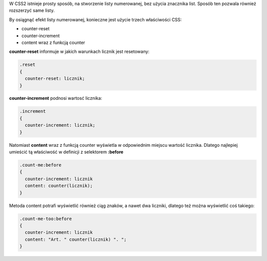 .. title: Numerowanie elementów DOM przy pomocy CSS
.. slug: numerowanie-elementow-dom-przy-pomocy-css
.. date: 2012/09/06 22:09:52
.. tags: css
.. link:
.. description: W CSS2 istnieje prosty sposób, na stworzenie listy numerowanej, bez użycia znacznika list. Sposób ten pozwala również rozszerzyć same listy.

W CSS2 istnieje prosty sposób, na stworzenie listy numerowanej, bez
użycia znacznika list. Sposób ten pozwala również rozszerzyć same listy.

.. TEASER_END

By osiągnąć efekt listy numerowanej, konieczne jest użycie trzech
właściwości CSS:

-  counter-reset
-  counter-increment
-  content wraz z funkcją counter

**counter-reset** informuje w jakich warunkach licznik jest resetowany:
  

.. code-block:: css

    .reset
    {
      counter-reset: licznik;
    }

**counter-increment** podnosi wartosć licznika:
  

.. code-block:: css

    .increment
    {
      counter-increment: licznik;
    }

Natomiast **content** wraz z funkcją counter wyświetla w odpowiednim
miejscu wartość licznika. Dlatego najlepiej umieścić tą właściwość w
definicji z selektorem **:before**

.. code-block:: css

    .count-me:before
    {
      counter-increment: licznik
      content: counter(licznik);
    }

Metoda content potrafi wyświetlić również ciąg znaków, a nawet dwa
liczniki, dlatego też można wyświetlić coś takiego:

.. code-block:: css

    .count-me-too:before
    {
      counter-increment: licznik
      content: "Art. " counter(licznik) ". ";
    }

